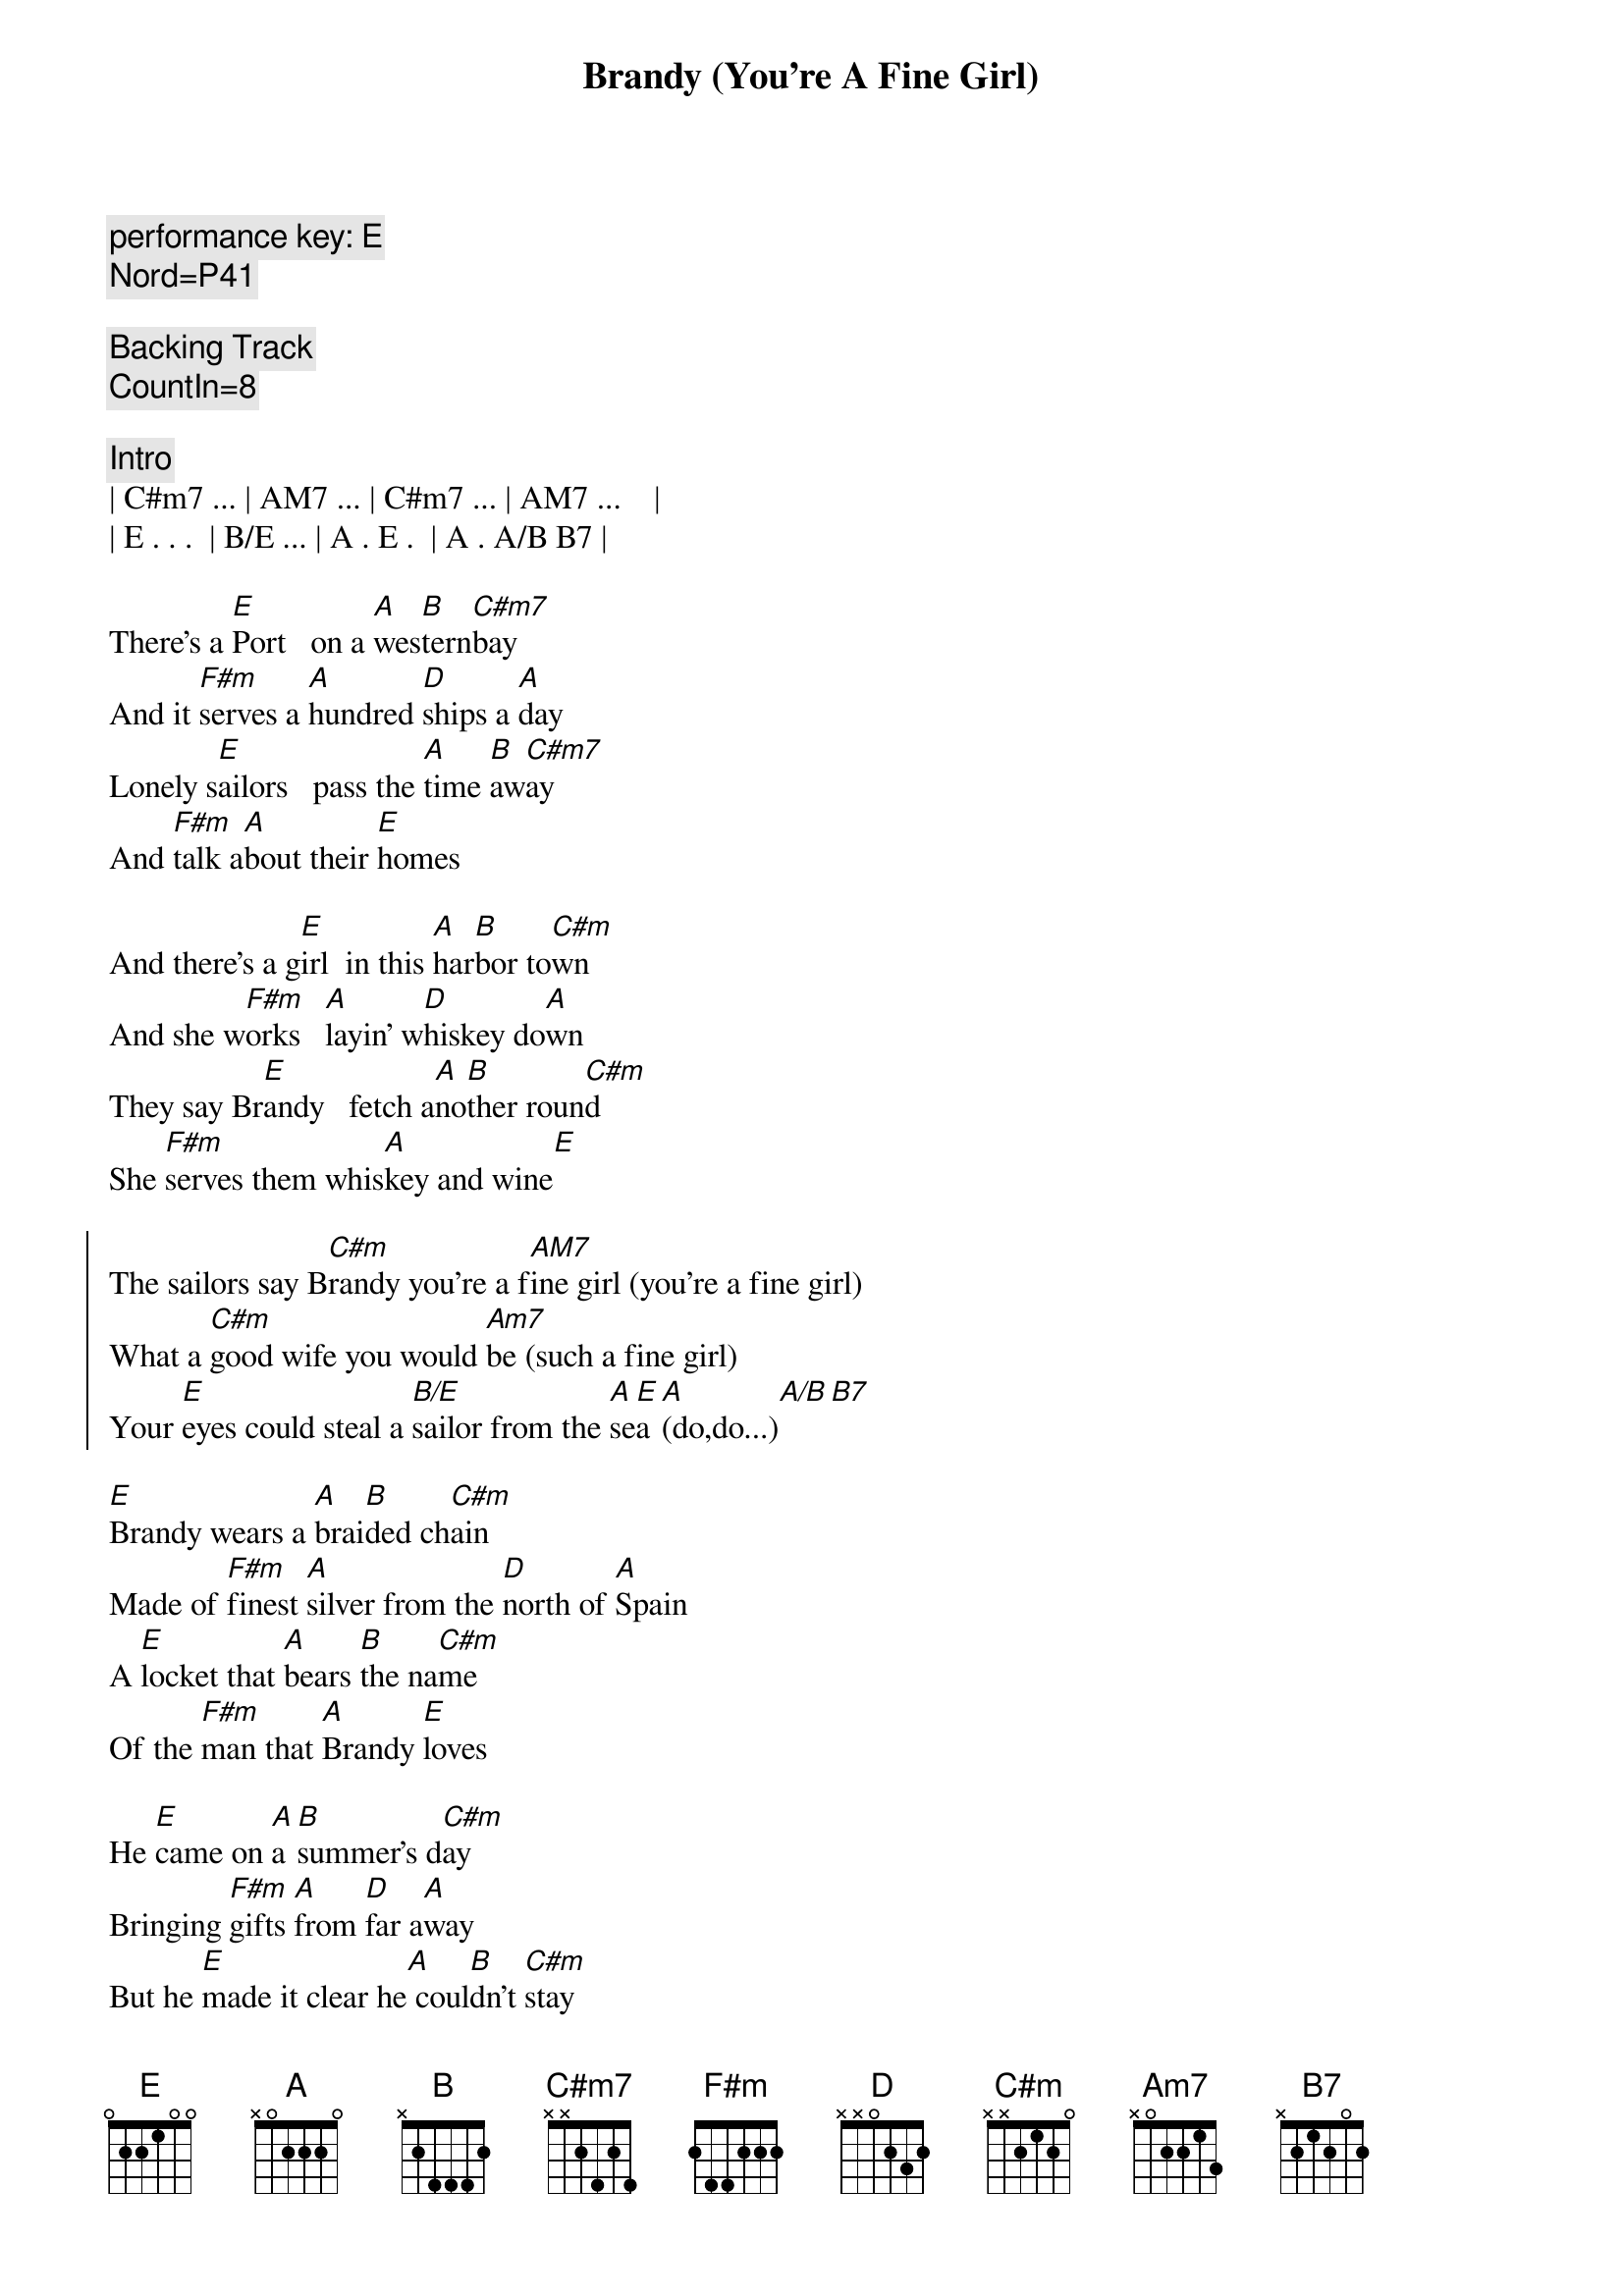 {title: Brandy (You're A Fine Girl)}
{artist: Looking Glass}
{key: E}
{duration: 3:00}

{c: performance key: E}
{c: Nord=P41}

{c: Backing Track}
{c: CountIn=8}

{c:Intro}
| C#m7 ... | AM7 ... | C#m7 ... | AM7 ...    |
| E . . .  | B/E ... | A . E .  | A . A/B B7 |

{sov}
There's a [E]Port   on a [A]wes[B]tern[C#m7]bay
And it [F#m]serves a [A]hundred [D]ships a [A]day
Lonely s[E]ailors   pass the [A]time [B]aw[C#m7]ay
And [F#m]talk a[A]bout their [E]homes
{eov}

{sov}
And there's a g[E]irl  in this [A]har[B]bor to[C#m]wn
And she w[F#m]orks   [A]layin' w[D]hiskey do[A]wn
They say Br[E]andy   fetch a[A]no[B]ther roun[C#m]d
She [F#m]serves them whis[A]key and wine[E]
{eov}

{soc}
The sailors say B[C#m]randy you're a f[AM7]ine girl (you're a fine girl)
What a [C#m]good wife you would [Am7]be (such a fine girl)
Your [E]eyes could steal a [B/E]sailor from the [A]se[E]a [A](do,do...)[A/B][B7]
{eoc}

{sov}
[E]Brandy wears a [A]brai[B]ded ch[C#m]ain
Made of [F#m]finest [A]silver from the [D]north of [A]Spain
A [E]locket that [A]bears [B]the na[C#m]me
Of the [F#m]man that [A]Brandy [E]loves
{eov}

{sov}
He [E]came on [A]a [B]summer's d[C#m]ay
Bringing [F#m]gifts [A]from [D]far a[A]way
But he [E]made it clear he[A] coul[B]dn't [C#m]stay
No [F#m]harbor [A]was his [E]home
{eov}

{soc}
The sailors say [C#m]Brandy you're a [AM7]fine girl (you're a fine girl)
What a [C#m]good wife you would [AM7]be (such a fine girl)
But my [E]life my lover my [B/E]lady is the [A]sea[E] (d[A]o,do...)[A/B][B7]
{eoc}

{sob}
Yeah [C#m]Brandy used to [E/B]watch his eyes
When he [AM7]told his sailor's [B7]stories
She could [C#m]feel the ocean [E/B]fall and rise
She s[AM7]aw it's raging [B7]glory
But [C#m]he had always [D]told the truth
Lord he [C#m]was an honest [A]man
And [E]Brandy does her [B/E]best to under[A]sta[E]nd [A](do,do...)[A/B][B7]
{eob}

{sov}
At [E]night when the[A] bars [B]close [C#m]down
[F#m]Brandy [A]walks through a [D]silent [A]town
And [E]loves a man who's[A] no[B]t [C#m]around
She [F#m]still can [A]hear him [E]say
{eov}

{soc}
She hears him say, [C#m]Brandy you're a [AM7]fine girl (you're a fine girl)
What a [C#m]good wife you would [AM7]be (such a fine girl)
But my [E]life my lover my [B/E]lady is the [A]sea[E] (d[A]o,do...)[A/B][B7]
{eoc}

{c:Outro}
He said, [C#m]Brandy you're a [AM7]fine girl (you're a fine girl)
What a [C#m]good wife you would [AM7]be (such a fine girl)
But my [E]life my lover my [B/E]lady is the [A]sea[E] (d[A]o,[A]do.[A/B]..[B7][E]..)
